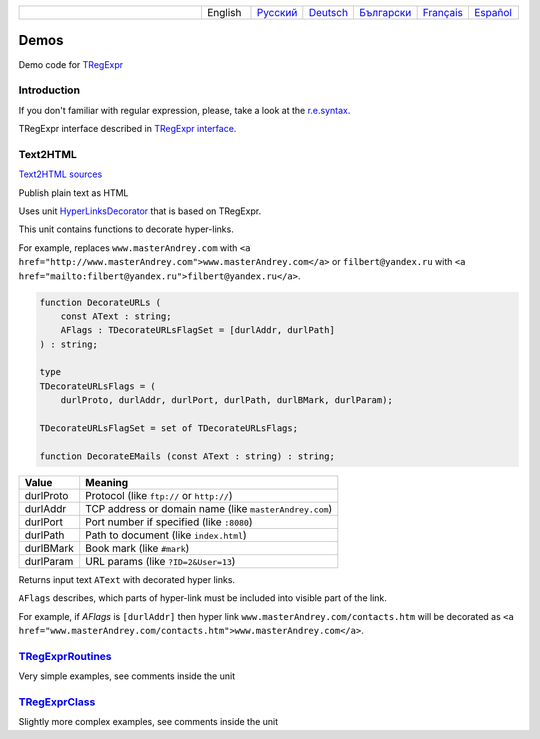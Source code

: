 .. list-table::
   :widths: 40 10 10 10 10 10 10
   :header-rows: 0

   * -
     - English
     - `Русский <https://regex.sorokin.engineer/ru/latest/demos.html>`__
     - `Deutsch <https://regex.sorokin.engineer/de/latest/demos.html>`__
     - `Български <https://regex.sorokin.engineer/bg/latest/demos.html>`__
     - `Français <https://regex.sorokin.engineer/fr/latest/demos.html>`__
     - `Español <https://regex.sorokin.engineer/es/latest/demos.html>`__

Demos
=====

Demo code for `TRegExpr <index.html>`__

Introduction
------------

If you don't familiar with regular expression, please, take a look at
the `r.e.syntax <regular_expressions.html>`__.

TRegExpr interface described in `TRegExpr
interface <tregexpr.html>`__.

Text2HTML
---------

`Text2HTML sources <https://github.com/andgineer/TRegExpr/tree/master/examples/Text2HTML>`_

Publish plain text as HTML

Uses unit `HyperLinksDecorator <https://github.com/andgineer/TRegExpr/blob/master/src/HyperLinksDecorator.pas>`__
that is based on TRegExpr.
 
This unit contains functions to decorate hyper-links.

For example, replaces ``www.masterAndrey.com`` with
``<a href="http://www.masterAndrey.com">www.masterAndrey.com</a>``
or ``filbert@yandex.ru`` with ``<a href="mailto:filbert@yandex.ru">filbert@yandex.ru</a>``.
 
.. code-block:: pascal

    function DecorateURLs (
        const AText : string;
        AFlags : TDecorateURLsFlagSet = [durlAddr, durlPath]
    ) : string;

    type
    TDecorateURLsFlags = (
        durlProto, durlAddr, durlPort, durlPath, durlBMark, durlParam);

    TDecorateURLsFlagSet = set of TDecorateURLsFlags;

    function DecorateEMails (const AText : string) : string;  

========= ====================================================
  Value   Meaning
========= ====================================================
durlProto Protocol (like ``ftp://`` or ``http://``)
durlAddr  TCP address or domain name (like ``masterAndrey.com``)
durlPort  Port number if specified (like ``:8080``)
durlPath  Path to document (like ``index.html``)
durlBMark Book mark (like ``#mark``)
durlParam URL params (like ``?ID=2&User=13``)
========= ====================================================

Returns input text ``AText`` with decorated hyper links.

``AFlags`` describes, which parts of hyper-link must be included into
visible part of the link.

For example, if `AFlags` is ``[durlAddr]`` then hyper link
``www.masterAndrey.com/contacts.htm`` will be decorated as
``<a href="www.masterAndrey.com/contacts.htm">www.masterAndrey.com</a>``.

`TRegExprRoutines <https://github.com/andgineer/TRegExpr/tree/master/examples/TRegExprRoutines>`_
----------------------------------------------------------------------------------------------------

Very simple examples, see comments inside the unit

`TRegExprClass <https://github.com/andgineer/TRegExpr/tree/master/examples/TRegExprClass>`_
----------------------------------------------------------------------------------------------

Slightly more complex examples, see comments inside the unit
